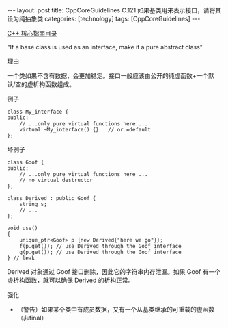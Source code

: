 #+BEGIN_EXPORT html
---
layout: post
title: CppCoreGuidelines C.121 如果基类用来表示接口，请将其设为纯抽象类
categories: [technology]
tags: [CppCoreGuidelines]
---
#+END_EXPORT

[[http://kimi.im/tags.html#CppCoreGuidelines-ref][C++ 核心指南目录]]

"If a base class is used as an interface, make it a pure abstract class"


理由

一个类如果不含有数据，会更加稳定。接口一般应该由公开的纯虚函数+一个默认/空的虚析构函数组成。

例子

#+begin_src C++ :exports both :flags -std=c++20 :namespaces std :includes  <iostream> <vector> <algorithm> :eval no-export
class My_interface {
public:
    // ...only pure virtual functions here ...
    virtual ~My_interface() {}   // or =default
};
#+end_src


坏例子

#+begin_src C++ :exports both :flags -std=c++20 :namespaces std :includes  <iostream> <vector> <algorithm> :eval no-export
class Goof {
public:
    // ...only pure virtual functions here ...
    // no virtual destructor
};

class Derived : public Goof {
    string s;
    // ...
};

void use()
{
    unique_ptr<Goof> p {new Derived{"here we go"}};
    f(p.get()); // use Derived through the Goof interface
    g(p.get()); // use Derived through the Goof interface
} // leak
#+end_src

Derived 对象通过 Goof 接口删除，因此它的字符串内存泄漏。如果 Goof 有一个虚析构函数，就可以确保 Derived 的析构正常。


强化
- （警告）如果某个类中有成员数据，又有一个从基类继承的可重载的虚函数
  （非final）
